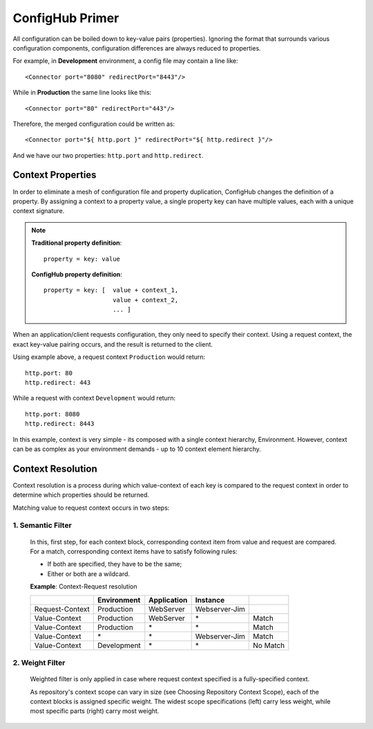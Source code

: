 .. _primer:

ConfigHub Primer
^^^^^^^^^^^^^^^^

All configuration can be boiled down to key-value pairs (properties).  Ignoring the format
that surrounds various configuration components, configuration differences are always reduced to properties.

For example, in **Development** environment, a config file may contain a line like::

    <Connector port="8080" redirectPort="8443"/>

While in **Production** the same line looks like this::

    <Connector port="80" redirectPort="443"/>

Therefore, the merged configuration could be written as::

    <Connector port="${ http.port }" redirectPort="${ http.redirect }"/>

And we have our two properties:  ``http.port`` and ``http.redirect``.


Context Properties
~~~~~~~~~~~~~~~~~~

In order to eliminate a mesh of configuration file and property duplication, ConfigHub changes the definition
of a property.  By assigning a context to a property value, a single property key can have multiple values,
each with a unique context signature.

.. note::
   **Traditional property definition**::

      property = key: value

   **ConfigHub property definition**::

      property = key: [  value + context_1,
                         value + context_2,
                         ... ]

When an application/client requests configuration, they only need to specify their context.  Using a request
context, the exact key-value pairing occurs, and the result is returned to the client.

Using example above, a request context ``Production`` would return::

   http.port: 80
   http.redirect: 443

While a request with context ``Development`` would return::

   http.port: 8080
   http.redirect: 8443

In this example, context is very simple - its composed with a single context hierarchy, Environment.  However,
context can be as complex as your environment demands - up to 10 context element hierarchy.


Context Resolution
~~~~~~~~~~~~~~~~~~

Context resolution is a process during which value-context of each key is compared to the request context in order
to determine which properties should be returned.

Matching value to request context occurs in two steps:

1. Semantic Filter
------------------

   In this, first step, for each context block, corresponding context item from value and request are compared.
   For a match, corresponding context items have to satisfy following rules:

   * If both are specified, they have to be the same;
   * Either or both are a wildcard.

   .. role:: sx


   **Example**: Context-Request resolution

   +-----------------+------------------+---------------+---------------+-----------------+
   |                 | Environment      | Application   | Instance      |                 |
   +=================+==================+===============+===============+=================+
   |Request-Context  | Production       | WebServer     | Webserver-Jim |                 |
   +-----------------+------------------+---------------+---------------+-----------------+
   |Value-Context    | Production       | WebServer     | \*            | Match           |
   +-----------------+------------------+---------------+---------------+-----------------+
   |Value-Context    | Production       | \*            | \*            | Match           |
   +-----------------+------------------+---------------+---------------+-----------------+
   |Value-Context    | \*               | \*            | Webserver-Jim | Match           |
   +-----------------+------------------+---------------+---------------+-----------------+
   |Value-Context    | Development      | \*            | \*            | :sx:`No Match`  |
   +-----------------+------------------+---------------+---------------+-----------------+



2. Weight Filter
----------------

   Weighted filter is only applied in case where request context specified is a fully-specified context.

   As repository's context scope can vary in size (see Choosing Repository Context Scope), each of the context
   blocks is assigned specific weight. The widest scope specifications (left) carry less weight, while most
   specific parts (right) carry most weight.

